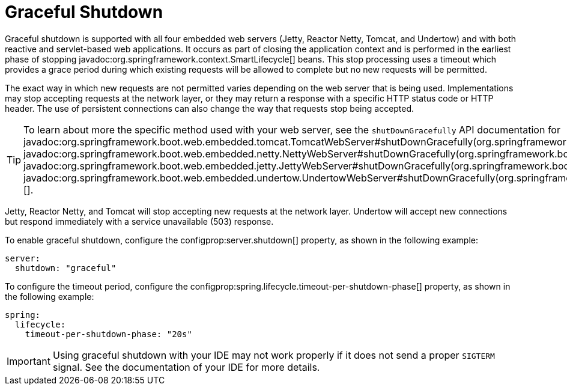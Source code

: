 [[web.graceful-shutdown]]
= Graceful Shutdown

Graceful shutdown is supported with all four embedded web servers (Jetty, Reactor Netty, Tomcat, and Undertow) and with both reactive and servlet-based web applications.
It occurs as part of closing the application context and is performed in the earliest phase of stopping javadoc:org.springframework.context.SmartLifecycle[] beans.
This stop processing uses a timeout which provides a grace period during which existing requests will be allowed to complete but no new requests will be permitted.

The exact way in which new requests are not permitted varies depending on the web server that is being used.
Implementations may stop accepting requests at the network layer, or they may return a response with a specific HTTP status code or HTTP header.
The use of persistent connections can also change the way that requests stop being accepted.

TIP: To learn about more the specific method used with your web server, see the `shutDownGracefully` API documentation for javadoc:org.springframework.boot.web.embedded.tomcat.TomcatWebServer#shutDownGracefully(org.springframework.boot.web.server.GracefulShutdownCallback)[], javadoc:org.springframework.boot.web.embedded.netty.NettyWebServer#shutDownGracefully(org.springframework.boot.web.server.GracefulShutdownCallback)[], javadoc:org.springframework.boot.web.embedded.jetty.JettyWebServer#shutDownGracefully(org.springframework.boot.web.server.GracefulShutdownCallback)[] or javadoc:org.springframework.boot.web.embedded.undertow.UndertowWebServer#shutDownGracefully(org.springframework.boot.web.server.GracefulShutdownCallback)[].

Jetty, Reactor Netty, and Tomcat will stop accepting new requests at the network layer.
Undertow will accept new connections but respond immediately with a service unavailable (503) response.

To enable graceful shutdown, configure the configprop:server.shutdown[] property, as shown in the following example:

[configprops,yaml]
----
server:
  shutdown: "graceful"
----

To configure the timeout period, configure the configprop:spring.lifecycle.timeout-per-shutdown-phase[] property, as shown in the following example:

[configprops,yaml]
----
spring:
  lifecycle:
    timeout-per-shutdown-phase: "20s"
----

IMPORTANT: Using graceful shutdown with your IDE may not work properly if it does not send a proper `SIGTERM` signal.
See the documentation of your IDE for more details.

